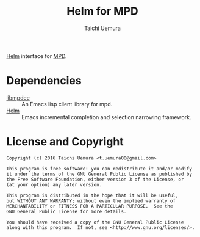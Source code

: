 #+TITLE: Helm for MPD
#+AUTHOR: Taichi Uemura

[[https://github.com/emacs-helm/helm][Helm]] interface for [[http://www.musicpd.org/][MPD]].

* Dependencies
- [[https://github.com/andyetitmoves/libmpdee][libmpdee]] :: An Emacs lisp client library for mpd.
- [[https://github.com/emacs-helm/helm][Helm]] :: Emacs incremental completion and selection narrowing framework.

* License and Copyright

#+BEGIN_EXAMPLE
  Copyright (c) 2016 Taichi Uemura <t.uemura00@gmail.com>

  This program is free software: you can redistribute it and/or modify
  it under the terms of the GNU General Public License as published by
  the Free Software Foundation, either version 3 of the License, or
  (at your option) any later version.

  This program is distributed in the hope that it will be useful,
  but WITHOUT ANY WARRANTY; without even the implied warranty of
  MERCHANTABILITY or FITNESS FOR A PARTICULAR PURPOSE.  See the
  GNU General Public License for more details.

  You should have received a copy of the GNU General Public License
  along with this program.  If not, see <http://www.gnu.org/licenses/>.
#+END_EXAMPLE
